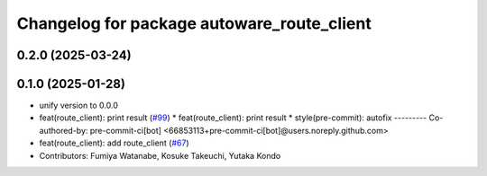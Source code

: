 ^^^^^^^^^^^^^^^^^^^^^^^^^^^^^^^^^^^^^^^^^^^
Changelog for package autoware_route_client
^^^^^^^^^^^^^^^^^^^^^^^^^^^^^^^^^^^^^^^^^^^

0.2.0 (2025-03-24)
------------------

0.1.0 (2025-01-28)
------------------
* unify version to 0.0.0
* feat(route_client): print result (`#99 <https://github.com/autowarefoundation/autoware_tools/issues/99>`_)
  * feat(route_client): print result
  * style(pre-commit): autofix
  ---------
  Co-authored-by: pre-commit-ci[bot] <66853113+pre-commit-ci[bot]@users.noreply.github.com>
* feat(route_client): add route_client (`#67 <https://github.com/autowarefoundation/autoware_tools/issues/67>`_)
* Contributors: Fumiya Watanabe, Kosuke Takeuchi, Yutaka Kondo
